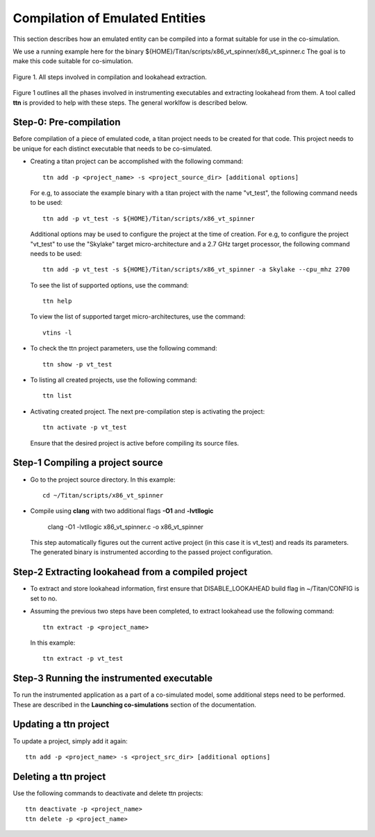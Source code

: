 Compilation of Emulated Entities
================================

This section describes how an emulated entity can be compiled into a 
format suitable for use in the co-simulation.


We use a running example here for the binary ${HOME}/Titan/scripts/x86_vt_spinner/x86_vt_spinner.c
The goal is to make this code suitable for co-simulation.


.. figure:: images/la_extraction.jpg
   :alt: Steps involved in compilation and lookahead extraction
   :width: 80%
   :align: center
   
   Figure 1. All steps involved in compilation and lookahead extraction.

Figure 1 outlines all the phases involved in instrumenting executables and extracting lookahead from 
them. A tool called **ttn** is provided to help with these steps. The general worklfow is described
below. 

Step-0: Pre-compilation
^^^^^^^^^^^^^^^^^^^^^^^

Before compilation of a piece of emulated code, a titan project needs to
be created for that code. This project needs to be unique for each distinct
executable that needs to be co-simulated.

* Creating a titan project can be accomplished with the following command::
	
	ttn add -p <project_name> -s <project_source_dir> [additional options]


  For e.g, to associate the example binary with a titan project with the 
  name "vt_test", the following command needs to be used::

	ttn add -p vt_test -s ${HOME}/Titan/scripts/x86_vt_spinner

  Additional options may be used to configure the project at the time
  of creation. For e.g, to configure the project "vt_test" to use the 
  "Skylake" target micro-architecture and a 2.7 GHz target processor, the 
  following command needs to be used::

	ttn add -p vt_test -s ${HOME}/Titan/scripts/x86_vt_spinner -a Skylake --cpu_mhz 2700

  To see the list of supported options, use the command::

	ttn help

  To view the list of supported target micro-architectures, use the command::

	vtins -l


* To check the ttn project parameters, use the following command::

	ttn show -p vt_test 

* To listing all created projects, use the following command::

	ttn list 

* Activating created project. The next pre-compilation step is activating the
  project::

	ttn activate -p vt_test

  Ensure that the desired project is active before compiling its source files.

Step-1 Compiling a project source
^^^^^^^^^^^^^^^^^^^^^^^^^^^^^^^^^
* Go to the project source directory. In this example::

	cd ~/Titan/scripts/x86_vt_spinner

* Compile using **clang** with two additional flags **-O1** and **-lvtllogic**

	clang -O1 -lvtllogic x86_vt_spinner.c -o x86_vt_spinner

  This step automatically figures out the current active project (in this case it is vt_test)
  and reads its parameters. The generated binary is instrumented according to the passed
  project configuration.

Step-2 Extracting lookahead from a compiled project
^^^^^^^^^^^^^^^^^^^^^^^^^^^^^^^^^^^^^^^^^^^^^^^^^^^

* To extract and store lookahead information, first ensure that DISABLE_LOOKAHEAD build
  flag in ~/Titan/CONFIG is set to no.

* Assuming the previous two steps have been completed, to extract lookahead
  use the following command::

	ttn extract -p <project_name>

  In this example::

	ttn extract -p vt_test


Step-3 Running the instrumented executable
^^^^^^^^^^^^^^^^^^^^^^^^^^^^^^^^^^^^^^^^^^

To run the instrumented application as a part of a co-simulated model, some additional steps
need to be performed. These are described in the **Launching co-simulations** section of the
documentation.


Updating a ttn project
^^^^^^^^^^^^^^^^^^^^^^

To update a project, simply add it again::

	ttn add -p <project_name> -s <project_src_dir> [additional options]


Deleting a ttn project
^^^^^^^^^^^^^^^^^^^^^^

Use the following commands to deactivate and delete ttn projects::

	ttn deactivate -p <project_name>
	ttn delete -p <project_name>

